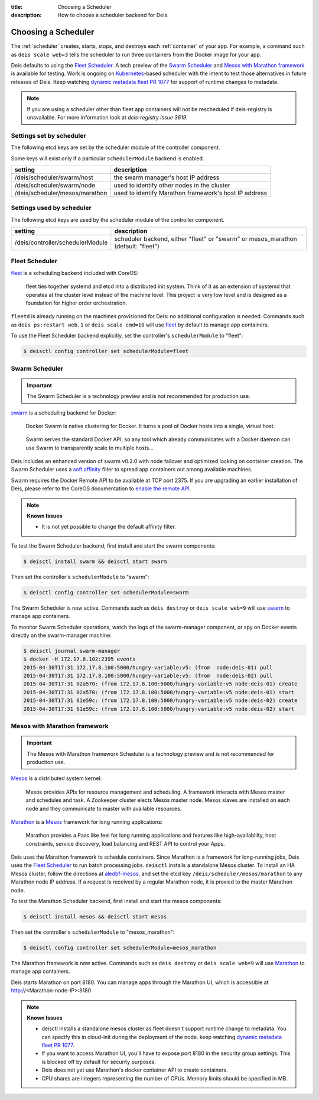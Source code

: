 :title: Choosing a Scheduler
:description: How to choose a scheduler backend for Deis.


.. _choosing_a_scheduler:

Choosing a Scheduler
====================

The :ref:`scheduler` creates, starts, stops, and destroys each :ref:`container`
of your app. For example, a command such as ``deis scale web=3`` tells the
scheduler to run three containers from the Docker image for your app.

Deis defaults to using the `Fleet Scheduler`_. A tech preview of the `Swarm Scheduler`_
and `Mesos with Marathon framework`_ is available for testing. Work is ongoing on `Kubernetes`_-based
scheduler with the intent to test those alternatives in future releases of Deis. Keep watching `dynamic metadata fleet PR 1077`_
for support of runtime changes to metadata.

.. note::

    If you are using a scheduler other than fleet app containers will not be rescheduled if deis-registry is unavailable.
    For more information look at `deis-registry issue 3619`.

Settings set by scheduler
-------------------------

The following etcd keys are set by the scheduler module of the controller component.

Some keys will exist only if a particular ``schedulerModule`` backend is enabled.

===================================            ======================================================
setting                                        description
===================================            ======================================================
/deis/scheduler/swarm/host                     the swarm manager's host IP address
/deis/scheduler/swarm/node                     used to identify other nodes in the cluster
/deis/scheduler/mesos/marathon                 used to identify Marathon framework's host IP address
===================================            ======================================================


Settings used by scheduler
--------------------------

The following etcd keys are used by the scheduler module of the controller component.

====================================      ===============================================
setting                                   description
====================================      ===============================================
/deis/controller/schedulerModule          scheduler backend, either "fleet" or "swarm" or
                                          mesos_marathon (default: "fleet")
====================================      ===============================================


Fleet Scheduler
---------------

`fleet`_ is a scheduling backend included with CoreOS:

    fleet ties together systemd and etcd into a distributed init system. Think of
    it as an extension of systemd that operates at the cluster level instead of the
    machine level. This project is very low level and is designed as a foundation
    for higher order orchestration.

``fleetd`` is already running on the machines provisioned for Deis: no additional
configuration is needed. Commands such as ``deis ps:restart web.1`` or
``deis scale cmd=10`` will use `fleet`_ by default to manage app containers.

To use the Fleet Scheduler backend explicitly, set the controller's
``schedulerModule`` to "fleet":

.. code-block:: console

    $ deisctl config controller set schedulerModule=fleet


Swarm Scheduler
---------------

.. important::

    The Swarm Scheduler is a technology preview and is not recommended for
    production use.

`swarm`_ is a scheduling backend for Docker:

    Docker Swarm is native clustering for Docker. It turns a pool of Docker hosts
    into a single, virtual host.

..

    Swarm serves the standard Docker API, so any tool which already communicates
    with a Docker daemon can use Swarm to transparently scale to multiple hosts...

Deis includes an enhanced version of swarm v0.2.0 with node failover and optimized
locking on container creation. The Swarm Scheduler uses a `soft affinity`_ filter
to spread app containers out among available machines.

Swarm requires the Docker Remote API to be available at TCP port 2375. If you are
upgrading an earlier installation of Deis, please refer to the CoreOS documentation
to `enable the remote API`_.

.. note::

    **Known Issues**

    - It is not yet possible to change the default affinity filter.

To test the Swarm Scheduler backend, first install and start the swarm components:

.. code-block:: console

    $ deisctl install swarm && deisctl start swarm

Then set the controller's ``schedulerModule`` to "swarm":

.. code-block:: console

    $ deisctl config controller set schedulerModule=swarm

The Swarm Scheduler is now active. Commands such as ``deis destroy`` or
``deis scale web=9`` will use `swarm`_ to manage app containers.

To monitor Swarm Scheduler operations, watch the logs of the swarm-manager
component, or spy on Docker events directly on the swarm-manager machine:

.. code-block:: console

    $ deisctl journal swarm-manager
    $ docker -H 172.17.8.102:2395 events
    2015-04-30T17:31 172.17.8.100:5000/hungry-variable:v5: (from  node:deis-01) pull
    2015-04-30T17:31 172.17.8.100:5000/hungry-variable:v5: (from  node:deis-02) pull
    2015-04-30T17:31 02a570: (from 172.17.8.100:5000/hungry-variable:v5 node:deis-01) create
    2015-04-30T17:31 02a570: (from 172.17.8.100:5000/hungry-variable:v5 node:deis-01) start
    2015-04-30T17:31 61e59c: (from 172.17.8.100:5000/hungry-variable:v5 node:deis-02) create
    2015-04-30T17:31 61e59c: (from 172.17.8.100:5000/hungry-variable:v5 node:deis-02) start


Mesos with Marathon framework
-----------------------------

.. important::

    The Mesos with Marathon framework Scheduler is a technology preview and is not recommended for
    production use.

`Mesos`_ is a distributed system kernel:

    Mesos provides APIs for resource management and scheduling. A framework interacts with Mesos master
    and schedules and task. A Zookeeper cluster elects Mesos master node. Mesos slaves are installed on
    each node and they communicate to master with available resources.

`Marathon`_ is a Mesos_ framework for long running applications:

    Marathon provides a Paas like feel for long running applications and features like high-availablilty, host constraints,
    service discovery, load balancing and REST API to control your Apps.

Deis uses the Marathon framework to schedule containers. Since Marathon is a framework for long-running
jobs, Deis uses the `Fleet Scheduler`_ to run batch processing jobs. ``deisctl`` installs a standalone Mesos
cluster. To install an HA Mesos cluster, follow the directions at `aledbf-mesos`_, and set the etcd key
``/deis/scheduler/mesos/marathon`` to any Marathon node IP address. If a request is received by a regular
Marathon node, it is proxied to the master Marathon node.

To test the Marathon Scheduler backend, first install and start the mesos components:

.. code-block:: console

    $ deisctl install mesos && deisctl start mesos

Then set the controller's ``schedulerModule`` to "mesos_marathon":

.. code-block:: console

    $ deisctl config controller set schedulerModule=mesos_marathon

The Marathon framework is now active. Commands such as ``deis destroy`` or
``deis scale web=9`` will use `Marathon`_ to manage app containers.

Deis starts Marathon on port 8180. You can manage apps through the Marathon UI, which is accessible at http://<Marathon-node-IP>:8180

.. note::

    **Known Issues**

    - deisctl installs a standalone mesos cluster as fleet doesn't support runtime change to metadata.
      You can specify this in cloud-init during the deployment of the node. keep watching `dynamic metadata fleet PR 1077`_.
    - If you want to access Marathon UI, you'll have to expose port 8180 in the security group settings.
      This is blocked off by default for security purposes.
    - Deis does not yet use Marathon's docker container API to create containers.
    - CPU shares are integers representing the number of CPUs. Memory limits should be specified in MB.


.. _Kubernetes: http://kubernetes.io/
.. _Mesos: http://mesos.apache.org
.. _Marathon: https://github.com/mesosphere/marathon
.. _fleet: https://github.com/coreos/fleet#fleet---a-distributed-init-system
.. _swarm: https://github.com/docker/swarm#swarm-a-docker-native-clustering-system
.. _`soft affinity`: https://docs.docker.com/swarm/scheduler/filter/#soft-affinitiesconstraints
.. _`enable the remote API`: https://coreos.com/docs/launching-containers/building/customizing-docker/
.. _`deis-kubernetes issue 3850`: https://github.com/deis/deis/issues/3850
.. _`dynamic metadata fleet PR 1077`: https://github.com/coreos/fleet/pull/1077
.. _`aledbf-mesos`: https://github.com/aledbf/coreos-mesos-zookeeper
.. _`deis-registry issue 3619`: https://github.com/deis/deis/issues/3619
